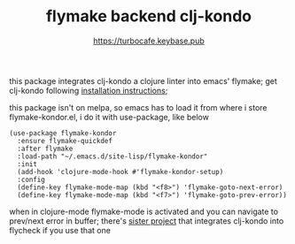 # -*- mode:org; ispell-dictionary:"en_GB"  -*-
#+TITLE: flymake backend clj-kondo
#+AUTHOR: https://turbocafe.keybase.pub

this package integrates clj-kondo a clojure linter into emacs'
flymake; get clj-kondo following [[https://github.com/borkdude/clj-kondo/blob/master/doc/install.md][installation instructions]]; 

this package  isn't on  melpa, so emacs  has to load  it from  where i
store flymake-kondor.el, i do it with use-package, like below

#+BEGIN_SRC emasc-lisp
(use-package flymake-kondor
  :ensure flymake-quickdef
  :after flymake
  :load-path "~/.emacs.d/site-lisp/flymake-kondor"
  :init
  (add-hook 'clojure-mode-hook #'flymake-kondor-setup)
  :config
  (define-key flymake-mode-map (kbd "<f8>") 'flymake-goto-next-error)
  (define-key flymake-mode-map (kbd "<f7>") 'flymake-goto-prev-error))
#+END_SRC

when in clojure-mode flymake-mode is activated and you can navigate to
prev/next  error in  buffer;  there's [[https://github.com/borkdude/flycheck-clj-kondo][sister  project]] that  integrates
clj-kondo into flycheck if you use that one

